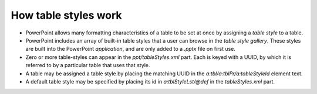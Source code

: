 
How table styles work
---------------------

* PowerPoint allows many formatting characteristics of a table to be set at
  once by assigning a *table style* to a table.

* PowerPoint includes an array of built-in table styles that a user can
  browse in the *table style gallery*. These styles are built into the
  PowerPoint *application*, and are only added to a `.pptx` file on first
  use.

* Zero or more table-styles can appear in the `ppt/tableStyles.xml` part.
  Each is keyed with a UUID, by which it is referred to by a particular table
  that uses that style.

* A table may be assigned a table style by placing the matching UUID in the
  `a:tbl/a:tblPr/a:tableStyleId` element text.

* A default table style may be specified by placing its id in
  `a:tblStyleLst/@def` in the `tableStyles.xml` part.
